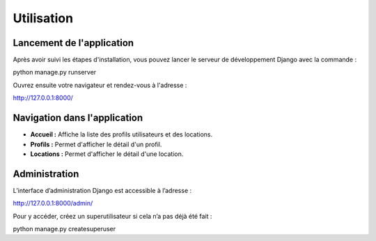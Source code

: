 Utilisation
===========

Lancement de l'application
--------------------------

Après avoir suivi les étapes d'installation, vous pouvez lancer le serveur de développement Django avec la commande :

python manage.py runserver

Ouvrez ensuite votre navigateur et rendez-vous à l'adresse :

http://127.0.0.1:8000/

Navigation dans l'application
-----------------------------

- **Accueil :** Affiche la liste des profils utilisateurs et des locations.
- **Profils :** Permet d'afficher le détail d'un profil.
- **Locations :** Permet d'afficher le détail d'une location.

Administration
--------------

L’interface d’administration Django est accessible à l’adresse :

http://127.0.0.1:8000/admin/


Pour y accéder, créez un superutilisateur si cela n’a pas déjà été fait :

python manage.py createsuperuser
